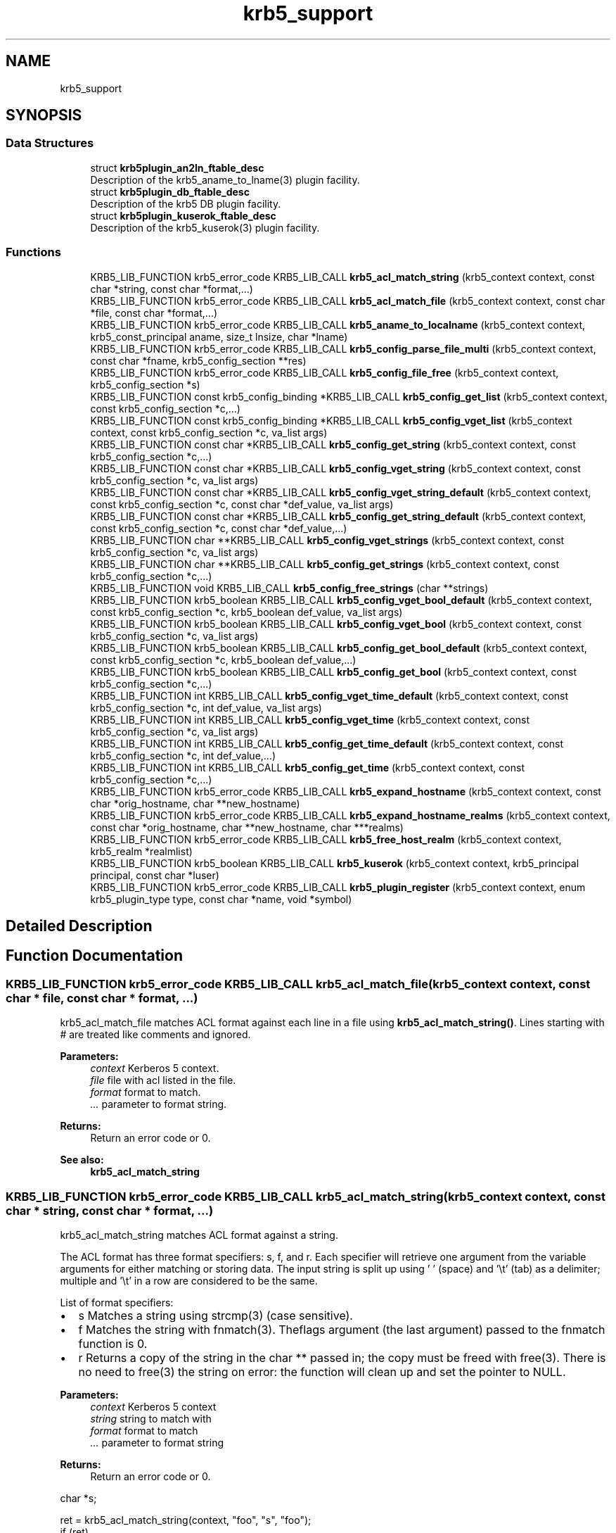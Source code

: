 .\"	$NetBSD: krb5_support.3,v 1.2 2019/12/15 22:50:45 christos Exp $
.\"
.TH "krb5_support" 3 "Fri Jun 7 2019" "Version 7.7.0" "HeimdalKerberos5library" \" -*- nroff -*-
.ad l
.nh
.SH NAME
krb5_support
.SH SYNOPSIS
.br
.PP
.SS "Data Structures"

.in +1c
.ti -1c
.RI "struct \fBkrb5plugin_an2ln_ftable_desc\fP"
.br
.RI "Description of the krb5_aname_to_lname(3) plugin facility\&. "
.ti -1c
.RI "struct \fBkrb5plugin_db_ftable_desc\fP"
.br
.RI "Description of the krb5 DB plugin facility\&. "
.ti -1c
.RI "struct \fBkrb5plugin_kuserok_ftable_desc\fP"
.br
.RI "Description of the krb5_kuserok(3) plugin facility\&. "
.in -1c
.SS "Functions"

.in +1c
.ti -1c
.RI "KRB5_LIB_FUNCTION krb5_error_code KRB5_LIB_CALL \fBkrb5_acl_match_string\fP (krb5_context context, const char *string, const char *format,\&.\&.\&.)"
.br
.ti -1c
.RI "KRB5_LIB_FUNCTION krb5_error_code KRB5_LIB_CALL \fBkrb5_acl_match_file\fP (krb5_context context, const char *file, const char *format,\&.\&.\&.)"
.br
.ti -1c
.RI "KRB5_LIB_FUNCTION krb5_error_code KRB5_LIB_CALL \fBkrb5_aname_to_localname\fP (krb5_context context, krb5_const_principal aname, size_t lnsize, char *lname)"
.br
.ti -1c
.RI "KRB5_LIB_FUNCTION krb5_error_code KRB5_LIB_CALL \fBkrb5_config_parse_file_multi\fP (krb5_context context, const char *fname, krb5_config_section **res)"
.br
.ti -1c
.RI "KRB5_LIB_FUNCTION krb5_error_code KRB5_LIB_CALL \fBkrb5_config_file_free\fP (krb5_context context, krb5_config_section *s)"
.br
.ti -1c
.RI "KRB5_LIB_FUNCTION const krb5_config_binding *KRB5_LIB_CALL \fBkrb5_config_get_list\fP (krb5_context context, const krb5_config_section *c,\&.\&.\&.)"
.br
.ti -1c
.RI "KRB5_LIB_FUNCTION const krb5_config_binding *KRB5_LIB_CALL \fBkrb5_config_vget_list\fP (krb5_context context, const krb5_config_section *c, va_list args)"
.br
.ti -1c
.RI "KRB5_LIB_FUNCTION const char *KRB5_LIB_CALL \fBkrb5_config_get_string\fP (krb5_context context, const krb5_config_section *c,\&.\&.\&.)"
.br
.ti -1c
.RI "KRB5_LIB_FUNCTION const char *KRB5_LIB_CALL \fBkrb5_config_vget_string\fP (krb5_context context, const krb5_config_section *c, va_list args)"
.br
.ti -1c
.RI "KRB5_LIB_FUNCTION const char *KRB5_LIB_CALL \fBkrb5_config_vget_string_default\fP (krb5_context context, const krb5_config_section *c, const char *def_value, va_list args)"
.br
.ti -1c
.RI "KRB5_LIB_FUNCTION const char *KRB5_LIB_CALL \fBkrb5_config_get_string_default\fP (krb5_context context, const krb5_config_section *c, const char *def_value,\&.\&.\&.)"
.br
.ti -1c
.RI "KRB5_LIB_FUNCTION char **KRB5_LIB_CALL \fBkrb5_config_vget_strings\fP (krb5_context context, const krb5_config_section *c, va_list args)"
.br
.ti -1c
.RI "KRB5_LIB_FUNCTION char **KRB5_LIB_CALL \fBkrb5_config_get_strings\fP (krb5_context context, const krb5_config_section *c,\&.\&.\&.)"
.br
.ti -1c
.RI "KRB5_LIB_FUNCTION void KRB5_LIB_CALL \fBkrb5_config_free_strings\fP (char **strings)"
.br
.ti -1c
.RI "KRB5_LIB_FUNCTION krb5_boolean KRB5_LIB_CALL \fBkrb5_config_vget_bool_default\fP (krb5_context context, const krb5_config_section *c, krb5_boolean def_value, va_list args)"
.br
.ti -1c
.RI "KRB5_LIB_FUNCTION krb5_boolean KRB5_LIB_CALL \fBkrb5_config_vget_bool\fP (krb5_context context, const krb5_config_section *c, va_list args)"
.br
.ti -1c
.RI "KRB5_LIB_FUNCTION krb5_boolean KRB5_LIB_CALL \fBkrb5_config_get_bool_default\fP (krb5_context context, const krb5_config_section *c, krb5_boolean def_value,\&.\&.\&.)"
.br
.ti -1c
.RI "KRB5_LIB_FUNCTION krb5_boolean KRB5_LIB_CALL \fBkrb5_config_get_bool\fP (krb5_context context, const krb5_config_section *c,\&.\&.\&.)"
.br
.ti -1c
.RI "KRB5_LIB_FUNCTION int KRB5_LIB_CALL \fBkrb5_config_vget_time_default\fP (krb5_context context, const krb5_config_section *c, int def_value, va_list args)"
.br
.ti -1c
.RI "KRB5_LIB_FUNCTION int KRB5_LIB_CALL \fBkrb5_config_vget_time\fP (krb5_context context, const krb5_config_section *c, va_list args)"
.br
.ti -1c
.RI "KRB5_LIB_FUNCTION int KRB5_LIB_CALL \fBkrb5_config_get_time_default\fP (krb5_context context, const krb5_config_section *c, int def_value,\&.\&.\&.)"
.br
.ti -1c
.RI "KRB5_LIB_FUNCTION int KRB5_LIB_CALL \fBkrb5_config_get_time\fP (krb5_context context, const krb5_config_section *c,\&.\&.\&.)"
.br
.ti -1c
.RI "KRB5_LIB_FUNCTION krb5_error_code KRB5_LIB_CALL \fBkrb5_expand_hostname\fP (krb5_context context, const char *orig_hostname, char **new_hostname)"
.br
.ti -1c
.RI "KRB5_LIB_FUNCTION krb5_error_code KRB5_LIB_CALL \fBkrb5_expand_hostname_realms\fP (krb5_context context, const char *orig_hostname, char **new_hostname, char ***realms)"
.br
.ti -1c
.RI "KRB5_LIB_FUNCTION krb5_error_code KRB5_LIB_CALL \fBkrb5_free_host_realm\fP (krb5_context context, krb5_realm *realmlist)"
.br
.ti -1c
.RI "KRB5_LIB_FUNCTION krb5_boolean KRB5_LIB_CALL \fBkrb5_kuserok\fP (krb5_context context, krb5_principal principal, const char *luser)"
.br
.ti -1c
.RI "KRB5_LIB_FUNCTION krb5_error_code KRB5_LIB_CALL \fBkrb5_plugin_register\fP (krb5_context context, enum krb5_plugin_type type, const char *name, void *symbol)"
.br
.in -1c
.SH "Detailed Description"
.PP 

.SH "Function Documentation"
.PP 
.SS "KRB5_LIB_FUNCTION krb5_error_code KRB5_LIB_CALL krb5_acl_match_file (krb5_context context, const char * file, const char * format,  \&.\&.\&.)"
krb5_acl_match_file matches ACL format against each line in a file using \fBkrb5_acl_match_string()\fP\&. Lines starting with # are treated like comments and ignored\&.
.PP
\fBParameters:\fP
.RS 4
\fIcontext\fP Kerberos 5 context\&. 
.br
\fIfile\fP file with acl listed in the file\&. 
.br
\fIformat\fP format to match\&. 
.br
\fI\&.\&.\&.\fP parameter to format string\&.
.RE
.PP
\fBReturns:\fP
.RS 4
Return an error code or 0\&.
.RE
.PP
\fBSee also:\fP
.RS 4
\fBkrb5_acl_match_string\fP 
.RE
.PP

.SS "KRB5_LIB_FUNCTION krb5_error_code KRB5_LIB_CALL krb5_acl_match_string (krb5_context context, const char * string, const char * format,  \&.\&.\&.)"
krb5_acl_match_string matches ACL format against a string\&.
.PP
The ACL format has three format specifiers: s, f, and r\&. Each specifier will retrieve one argument from the variable arguments for either matching or storing data\&. The input string is split up using ' ' (space) and '\\t' (tab) as a delimiter; multiple and '\\t' in a row are considered to be the same\&.
.PP
List of format specifiers:
.IP "\(bu" 2
s Matches a string using strcmp(3) (case sensitive)\&.
.IP "\(bu" 2
f Matches the string with fnmatch(3)\&. Theflags argument (the last argument) passed to the fnmatch function is 0\&.
.IP "\(bu" 2
r Returns a copy of the string in the char ** passed in; the copy must be freed with free(3)\&. There is no need to free(3) the string on error: the function will clean up and set the pointer to NULL\&.
.PP
.PP
\fBParameters:\fP
.RS 4
\fIcontext\fP Kerberos 5 context 
.br
\fIstring\fP string to match with 
.br
\fIformat\fP format to match 
.br
\fI\&.\&.\&.\fP parameter to format string
.RE
.PP
\fBReturns:\fP
.RS 4
Return an error code or 0\&.
.RE
.PP
.PP
.nf
char *s;

ret = krb5_acl_match_string(context, "foo", "s", "foo");
if (ret)
    krb5_errx(context, 1, "acl didn't match");
ret = krb5_acl_match_string(context, "foo foo baz/kaka",
    "ss", "foo", &s, "foo/\\*");
if (ret) {
    // no need to free(s) on error
    assert(s == NULL);
    krb5_errx(context, 1, "acl didn't match");
}
free(s);
.fi
.PP
.PP
\fBSee also:\fP
.RS 4
\fBkrb5_acl_match_file\fP 
.RE
.PP

.SS "KRB5_LIB_FUNCTION krb5_error_code KRB5_LIB_CALL krb5_aname_to_localname (krb5_context context, krb5_const_principal aname, size_t lnsize, char * lname)"
Map a principal name to a local username\&.
.PP
Returns 0 on success, KRB5_NO_LOCALNAME if no mapping was found, or some Kerberos or system error\&.
.PP
Inputs:
.PP
\fBParameters:\fP
.RS 4
\fIcontext\fP A krb5_context 
.br
\fIaname\fP A principal name 
.br
\fIlnsize\fP The size of the buffer into which the username will be written 
.br
\fIlname\fP The buffer into which the username will be written 
.RE
.PP

.SS "KRB5_LIB_FUNCTION krb5_error_code KRB5_LIB_CALL krb5_config_file_free (krb5_context context, krb5_config_section * s)"
Free configuration file section, the result of krb5_config_parse_file() and \fBkrb5_config_parse_file_multi()\fP\&.
.PP
\fBParameters:\fP
.RS 4
\fIcontext\fP A Kerberos 5 context 
.br
\fIs\fP the configuration section to free
.RE
.PP
\fBReturns:\fP
.RS 4
returns 0 on successes, otherwise an error code, see \fBkrb5_get_error_message()\fP 
.RE
.PP

.SS "KRB5_LIB_FUNCTION void KRB5_LIB_CALL krb5_config_free_strings (char ** strings)"
Free the resulting strings from krb5_config-get_strings() and \fBkrb5_config_vget_strings()\fP\&.
.PP
\fBParameters:\fP
.RS 4
\fIstrings\fP strings to free 
.RE
.PP

.SS "KRB5_LIB_FUNCTION krb5_boolean KRB5_LIB_CALL krb5_config_get_bool (krb5_context context, const krb5_config_section * c,  \&.\&.\&.)"
Like \fBkrb5_config_get_bool()\fP but with a va_list list of configuration selection\&.
.PP
Configuration value to a boolean value, where yes/true and any non-zero number means TRUE and other value is FALSE\&.
.PP
\fBParameters:\fP
.RS 4
\fIcontext\fP A Kerberos 5 context\&. 
.br
\fIc\fP a configuration section, or NULL to use the section from context 
.br
\fI\&.\&.\&.\fP a list of names, terminated with NULL\&.
.RE
.PP
\fBReturns:\fP
.RS 4
TRUE or FALSE 
.RE
.PP

.SS "KRB5_LIB_FUNCTION krb5_boolean KRB5_LIB_CALL krb5_config_get_bool_default (krb5_context context, const krb5_config_section * c, krb5_boolean def_value,  \&.\&.\&.)"
\fBkrb5_config_get_bool_default()\fP will convert the configuration option value to a boolean value, where yes/true and any non-zero number means TRUE and other value is FALSE\&.
.PP
\fBParameters:\fP
.RS 4
\fIcontext\fP A Kerberos 5 context\&. 
.br
\fIc\fP a configuration section, or NULL to use the section from context 
.br
\fIdef_value\fP the default value to return if no configuration found in the database\&. 
.br
\fI\&.\&.\&.\fP a list of names, terminated with NULL\&.
.RE
.PP
\fBReturns:\fP
.RS 4
TRUE or FALSE 
.RE
.PP

.SS "KRB5_LIB_FUNCTION const krb5_config_binding* KRB5_LIB_CALL krb5_config_get_list (krb5_context context, const krb5_config_section * c,  \&.\&.\&.)"
Get a list of configuration binding list for more processing
.PP
\fBParameters:\fP
.RS 4
\fIcontext\fP A Kerberos 5 context\&. 
.br
\fIc\fP a configuration section, or NULL to use the section from context 
.br
\fI\&.\&.\&.\fP a list of names, terminated with NULL\&.
.RE
.PP
\fBReturns:\fP
.RS 4
NULL if configuration list is not found, a list otherwise 
.RE
.PP

.SS "KRB5_LIB_FUNCTION const char* KRB5_LIB_CALL krb5_config_get_string (krb5_context context, const krb5_config_section * c,  \&.\&.\&.)"
Returns a 'const char *' to a string in the configuration database\&. The string may not be valid after a reload of the configuration database so a caller should make a local copy if it needs to keep the string\&.
.PP
\fBParameters:\fP
.RS 4
\fIcontext\fP A Kerberos 5 context\&. 
.br
\fIc\fP a configuration section, or NULL to use the section from context 
.br
\fI\&.\&.\&.\fP a list of names, terminated with NULL\&.
.RE
.PP
\fBReturns:\fP
.RS 4
NULL if configuration string not found, a string otherwise 
.RE
.PP

.SS "KRB5_LIB_FUNCTION const char* KRB5_LIB_CALL krb5_config_get_string_default (krb5_context context, const krb5_config_section * c, const char * def_value,  \&.\&.\&.)"
Like \fBkrb5_config_get_string()\fP, but instead of returning NULL, instead return a default value\&.
.PP
\fBParameters:\fP
.RS 4
\fIcontext\fP A Kerberos 5 context\&. 
.br
\fIc\fP a configuration section, or NULL to use the section from context 
.br
\fIdef_value\fP the default value to return if no configuration found in the database\&. 
.br
\fI\&.\&.\&.\fP a list of names, terminated with NULL\&.
.RE
.PP
\fBReturns:\fP
.RS 4
a configuration string 
.RE
.PP

.SS "KRB5_LIB_FUNCTION char** KRB5_LIB_CALL krb5_config_get_strings (krb5_context context, const krb5_config_section * c,  \&.\&.\&.)"
Get a list of configuration strings, free the result with \fBkrb5_config_free_strings()\fP\&.
.PP
\fBParameters:\fP
.RS 4
\fIcontext\fP A Kerberos 5 context\&. 
.br
\fIc\fP a configuration section, or NULL to use the section from context 
.br
\fI\&.\&.\&.\fP a list of names, terminated with NULL\&.
.RE
.PP
\fBReturns:\fP
.RS 4
TRUE or FALSE 
.RE
.PP

.SS "KRB5_LIB_FUNCTION int KRB5_LIB_CALL krb5_config_get_time (krb5_context context, const krb5_config_section * c,  \&.\&.\&.)"
Get the time from the configuration file using a relative time, for example: 1h30s
.PP
\fBParameters:\fP
.RS 4
\fIcontext\fP A Kerberos 5 context\&. 
.br
\fIc\fP a configuration section, or NULL to use the section from context 
.br
\fI\&.\&.\&.\fP a list of names, terminated with NULL\&.
.RE
.PP
\fBReturns:\fP
.RS 4
parsed the time or -1 on error 
.RE
.PP

.SS "KRB5_LIB_FUNCTION int KRB5_LIB_CALL krb5_config_get_time_default (krb5_context context, const krb5_config_section * c, int def_value,  \&.\&.\&.)"
Get the time from the configuration file using a relative time, for example: 1h30s
.PP
\fBParameters:\fP
.RS 4
\fIcontext\fP A Kerberos 5 context\&. 
.br
\fIc\fP a configuration section, or NULL to use the section from context 
.br
\fIdef_value\fP the default value to return if no configuration found in the database\&. 
.br
\fI\&.\&.\&.\fP a list of names, terminated with NULL\&.
.RE
.PP
\fBReturns:\fP
.RS 4
parsed the time (or def_value on parse error) 
.RE
.PP

.SS "KRB5_LIB_FUNCTION krb5_error_code KRB5_LIB_CALL krb5_config_parse_file_multi (krb5_context context, const char * fname, krb5_config_section ** res)"
Parse a configuration file and add the result into res\&. This interface can be used to parse several configuration files into one resulting krb5_config_section by calling it repeatably\&.
.PP
\fBParameters:\fP
.RS 4
\fIcontext\fP a Kerberos 5 context\&. 
.br
\fIfname\fP a file name to a Kerberos configuration file 
.br
\fIres\fP the returned result, must be free with \fBkrb5_free_config_files()\fP\&. 
.RE
.PP
\fBReturns:\fP
.RS 4
Return an error code or 0, see \fBkrb5_get_error_message()\fP\&. 
.RE
.PP
If the fname starts with '~/' parse configuration file in the current users home directory\&. The behavior can be disabled and enabled by calling \fBkrb5_set_home_dir_access()\fP\&.
.SS "KRB5_LIB_FUNCTION krb5_boolean KRB5_LIB_CALL krb5_config_vget_bool (krb5_context context, const krb5_config_section * c, va_list args)"
\fBkrb5_config_get_bool()\fP will convert the configuration option value to a boolean value, where yes/true and any non-zero number means TRUE and other value is FALSE\&.
.PP
\fBParameters:\fP
.RS 4
\fIcontext\fP A Kerberos 5 context\&. 
.br
\fIc\fP a configuration section, or NULL to use the section from context 
.br
\fIargs\fP a va_list of arguments
.RE
.PP
\fBReturns:\fP
.RS 4
TRUE or FALSE 
.RE
.PP

.SS "KRB5_LIB_FUNCTION krb5_boolean KRB5_LIB_CALL krb5_config_vget_bool_default (krb5_context context, const krb5_config_section * c, krb5_boolean def_value, va_list args)"
Like \fBkrb5_config_get_bool_default()\fP but with a va_list list of configuration selection\&.
.PP
Configuration value to a boolean value, where yes/true and any non-zero number means TRUE and other value is FALSE\&.
.PP
\fBParameters:\fP
.RS 4
\fIcontext\fP A Kerberos 5 context\&. 
.br
\fIc\fP a configuration section, or NULL to use the section from context 
.br
\fIdef_value\fP the default value to return if no configuration found in the database\&. 
.br
\fIargs\fP a va_list of arguments
.RE
.PP
\fBReturns:\fP
.RS 4
TRUE or FALSE 
.RE
.PP

.SS "KRB5_LIB_FUNCTION const krb5_config_binding* KRB5_LIB_CALL krb5_config_vget_list (krb5_context context, const krb5_config_section * c, va_list args)"
Get a list of configuration binding list for more processing
.PP
\fBParameters:\fP
.RS 4
\fIcontext\fP A Kerberos 5 context\&. 
.br
\fIc\fP a configuration section, or NULL to use the section from context 
.br
\fIargs\fP a va_list of arguments
.RE
.PP
\fBReturns:\fP
.RS 4
NULL if configuration list is not found, a list otherwise 
.RE
.PP

.SS "KRB5_LIB_FUNCTION const char* KRB5_LIB_CALL krb5_config_vget_string (krb5_context context, const krb5_config_section * c, va_list args)"
Like \fBkrb5_config_get_string()\fP, but uses a va_list instead of \&.\&.\&.
.PP
\fBParameters:\fP
.RS 4
\fIcontext\fP A Kerberos 5 context\&. 
.br
\fIc\fP a configuration section, or NULL to use the section from context 
.br
\fIargs\fP a va_list of arguments
.RE
.PP
\fBReturns:\fP
.RS 4
NULL if configuration string not found, a string otherwise 
.RE
.PP

.SS "KRB5_LIB_FUNCTION const char* KRB5_LIB_CALL krb5_config_vget_string_default (krb5_context context, const krb5_config_section * c, const char * def_value, va_list args)"
Like \fBkrb5_config_vget_string()\fP, but instead of returning NULL, instead return a default value\&.
.PP
\fBParameters:\fP
.RS 4
\fIcontext\fP A Kerberos 5 context\&. 
.br
\fIc\fP a configuration section, or NULL to use the section from context 
.br
\fIdef_value\fP the default value to return if no configuration found in the database\&. 
.br
\fIargs\fP a va_list of arguments
.RE
.PP
\fBReturns:\fP
.RS 4
a configuration string 
.RE
.PP

.SS "KRB5_LIB_FUNCTION char** KRB5_LIB_CALL krb5_config_vget_strings (krb5_context context, const krb5_config_section * c, va_list args)"
Get a list of configuration strings, free the result with \fBkrb5_config_free_strings()\fP\&.
.PP
\fBParameters:\fP
.RS 4
\fIcontext\fP A Kerberos 5 context\&. 
.br
\fIc\fP a configuration section, or NULL to use the section from context 
.br
\fIargs\fP a va_list of arguments
.RE
.PP
\fBReturns:\fP
.RS 4
TRUE or FALSE 
.RE
.PP

.SS "KRB5_LIB_FUNCTION int KRB5_LIB_CALL krb5_config_vget_time (krb5_context context, const krb5_config_section * c, va_list args)"
Get the time from the configuration file using a relative time, for example: 1h30s
.PP
\fBParameters:\fP
.RS 4
\fIcontext\fP A Kerberos 5 context\&. 
.br
\fIc\fP a configuration section, or NULL to use the section from context 
.br
\fIargs\fP a va_list of arguments
.RE
.PP
\fBReturns:\fP
.RS 4
parsed the time or -1 on error 
.RE
.PP

.SS "KRB5_LIB_FUNCTION int KRB5_LIB_CALL krb5_config_vget_time_default (krb5_context context, const krb5_config_section * c, int def_value, va_list args)"
Get the time from the configuration file using a relative time\&.
.PP
Like \fBkrb5_config_get_time_default()\fP but with a va_list list of configuration selection\&.
.PP
\fBParameters:\fP
.RS 4
\fIcontext\fP A Kerberos 5 context\&. 
.br
\fIc\fP a configuration section, or NULL to use the section from context 
.br
\fIdef_value\fP the default value to return if no configuration found in the database\&. 
.br
\fIargs\fP a va_list of arguments
.RE
.PP
\fBReturns:\fP
.RS 4
parsed the time (or def_value on parse error) 
.RE
.PP

.SS "KRB5_LIB_FUNCTION krb5_error_code KRB5_LIB_CALL krb5_expand_hostname (krb5_context context, const char * orig_hostname, char ** new_hostname)"
\fBkrb5_expand_hostname()\fP tries to make orig_hostname into a more canonical one in the newly allocated space returned in new_hostname\&.
.PP
\fBParameters:\fP
.RS 4
\fIcontext\fP a Keberos context 
.br
\fIorig_hostname\fP hostname to canonicalise\&. 
.br
\fInew_hostname\fP output hostname, caller must free hostname with krb5_xfree()\&.
.RE
.PP
\fBReturns:\fP
.RS 4
Return an error code or 0, see \fBkrb5_get_error_message()\fP\&. 
.RE
.PP

.SS "KRB5_LIB_FUNCTION krb5_error_code KRB5_LIB_CALL krb5_expand_hostname_realms (krb5_context context, const char * orig_hostname, char ** new_hostname, char *** realms)"
\fBkrb5_expand_hostname_realms()\fP expands orig_hostname to a name we believe to be a hostname in newly allocated space in new_hostname and return the realms new_hostname is believed to belong to in realms\&.
.PP
\fBParameters:\fP
.RS 4
\fIcontext\fP a Keberos context 
.br
\fIorig_hostname\fP hostname to canonicalise\&. 
.br
\fInew_hostname\fP output hostname, caller must free hostname with krb5_xfree()\&. 
.br
\fIrealms\fP output possible realms, is an array that is terminated with NULL\&. Caller must free with \fBkrb5_free_host_realm()\fP\&.
.RE
.PP
\fBReturns:\fP
.RS 4
Return an error code or 0, see \fBkrb5_get_error_message()\fP\&. 
.RE
.PP

.SS "KRB5_LIB_FUNCTION krb5_error_code KRB5_LIB_CALL krb5_free_host_realm (krb5_context context, krb5_realm * realmlist)"
Free all memory allocated by `realmlist'
.PP
\fBParameters:\fP
.RS 4
\fIcontext\fP A Kerberos 5 context\&. 
.br
\fIrealmlist\fP realmlist to free, NULL is ok
.RE
.PP
\fBReturns:\fP
.RS 4
a Kerberos error code, always 0\&. 
.RE
.PP

.SS "KRB5_LIB_FUNCTION krb5_boolean KRB5_LIB_CALL krb5_kuserok (krb5_context context, krb5_principal principal, const char * luser)"
This function takes the name of a local user and checks if principal is allowed to log in as that user\&.
.PP
The user may have a ~/\&.k5login file listing principals that are allowed to login as that user\&. If that file does not exist, all principals with a only one component that is identical to the username, and a realm considered local, are allowed access\&.
.PP
The \&.k5login file must contain one principal per line, be owned by user and not be writable by group or other (but must be readable by anyone)\&.
.PP
Note that if the file exists, no implicit access rights are given to user@LOCALREALM\&.
.PP
Optionally, a set of files may be put in ~/\&.k5login\&.d (a directory), in which case they will all be checked in the same manner as \&.k5login\&. The files may be called anything, but files starting with a hash (#) , or ending with a tilde (~) are ignored\&. Subdirectories are not traversed\&. Note that this directory may not be checked by other Kerberos implementations\&.
.PP
If no configuration file exists, match user against local domains, ie luser@LOCAL-REALMS-IN-CONFIGURATION-FILES\&.
.PP
\fBParameters:\fP
.RS 4
\fIcontext\fP Kerberos 5 context\&. 
.br
\fIprincipal\fP principal to check if allowed to login 
.br
\fIluser\fP local user id
.RE
.PP
\fBReturns:\fP
.RS 4
returns TRUE if access should be granted, FALSE otherwise\&. 
.RE
.PP

.SS "KRB5_LIB_FUNCTION krb5_error_code KRB5_LIB_CALL krb5_plugin_register (krb5_context context, enum krb5_plugin_type type, const char * name, void * symbol)"
Register a plugin symbol name of specific type\&. 
.PP
\fBParameters:\fP
.RS 4
\fIcontext\fP a Keberos context 
.br
\fItype\fP type of plugin symbol 
.br
\fIname\fP name of plugin symbol 
.br
\fIsymbol\fP a pointer to the named symbol 
.RE
.PP
\fBReturns:\fP
.RS 4
In case of error a non zero error com_err error is returned and the Kerberos error string is set\&. 
.RE
.PP

.SH "Author"
.PP 
Generated automatically by Doxygen for HeimdalKerberos5library from the source code\&.
